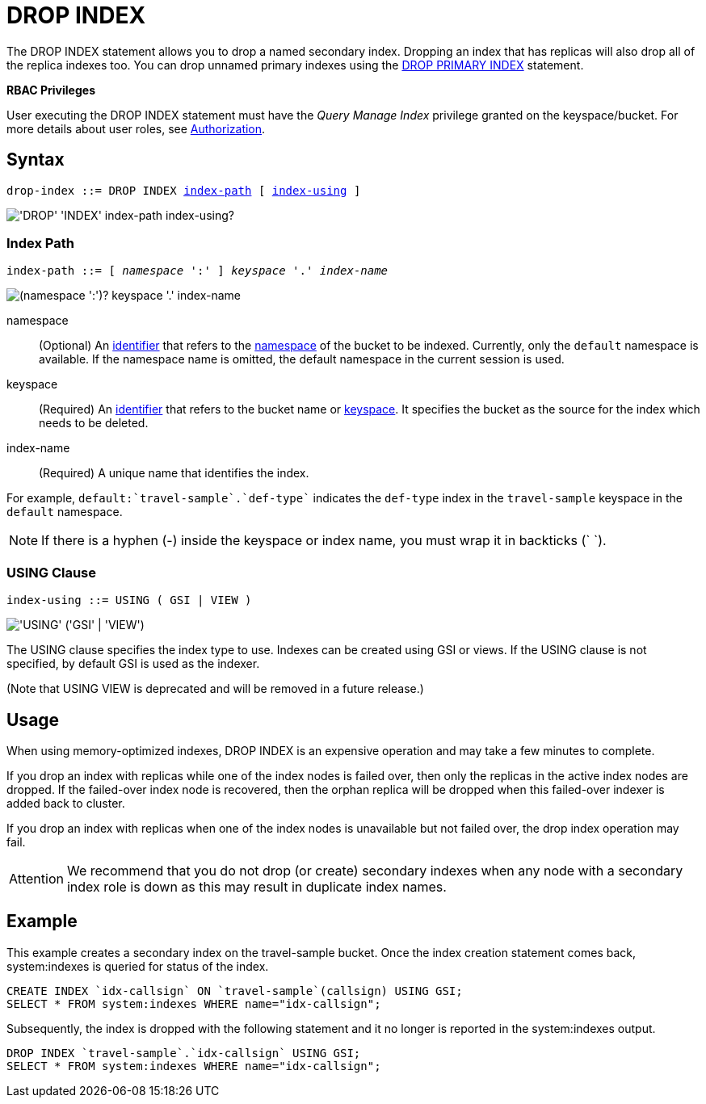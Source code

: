 = DROP INDEX
:page-topic-type: concept
:imagesdir: ../../assets/images

The DROP INDEX statement allows you to drop a named secondary index.
Dropping an index that has replicas will also drop all of the replica indexes too.
You can drop unnamed primary indexes using the xref:n1ql-language-reference/dropprimaryindex.adoc[DROP PRIMARY INDEX] statement.

*RBAC Privileges*

User executing the DROP INDEX statement must have the _Query Manage Index_ privilege granted on the keyspace/bucket.
For more details about user roles, see
xref:learn:security/authorization-overview.adoc[Authorization].

== Syntax

[subs="normal"]
----
drop-index ::= DROP INDEX <<index-path>> [ <<index-using>> ]
----

image::n1ql-language-reference/drop-index.png["'DROP' 'INDEX' index-path index-using?"]

[[index-path,index-path]]
=== Index Path

[subs="normal"]
----
index-path ::= [ __namespace__ ':' ] __keyspace__ '.' __index-name__
----

image::n1ql-language-reference/index-path.png["(namespace ':')? keyspace '.' index-name"]

namespace::
(Optional) An xref:n1ql-language-reference/identifiers.adoc[identifier] that refers to the xref:n1ql-intro/sysinfo.adoc#logical-heirarchy[namespace] of the bucket to be indexed.
Currently, only the `default` namespace is available.
If the namespace name is omitted, the default namespace in the current session is used.

keyspace::
(Required) An xref:n1ql-language-reference/identifiers.adoc[identifier] that refers to the bucket name or xref:n1ql-intro/sysinfo.adoc#logical-hierarchy[keyspace].
It specifies the bucket as the source for the index which needs to be deleted.

index-name:: (Required) A unique name that identifies the index.

For example, `default:{backtick}travel-sample{backtick}.{backtick}def-type{backtick}` indicates the `def-type` index in the `travel-sample` keyspace in the `default` namespace.

NOTE: If there is a hyphen (-) inside the keyspace or index name, you must wrap it in backticks ({backtick} {backtick}).

[[index-using,index-using]]
=== USING Clause

[subs="normal"]
----
index-using ::= USING ( GSI | VIEW )
----

image::n1ql-language-reference/index-using.png["'USING' ('GSI' | 'VIEW')"]

The USING clause specifies the index type to use.
Indexes can be created using GSI or views.
If the USING clause is not specified, by default GSI is used as the indexer.

(Note that USING VIEW is deprecated and will be removed in a future release.)

== Usage

When using memory-optimized indexes, DROP INDEX is an expensive operation and may take a few minutes to complete.

If you drop an index with replicas while one of the index nodes is failed over, then only the replicas in the active index nodes are dropped.
If the failed-over index node is recovered, then the orphan replica will be dropped when this failed-over indexer is added back to cluster.

If you drop an index with replicas when one of the index nodes is unavailable but not failed over, the drop index operation may fail.

[caption=Attention]
IMPORTANT: We recommend that you do not drop (or create) secondary indexes when any node with a secondary index role is down as this may result in duplicate index names.

== Example

====
This example creates a secondary index on the travel-sample bucket.
Once the index creation statement comes back, system:indexes is queried for status of the index.

----
CREATE INDEX `idx-callsign` ON `travel-sample`(callsign) USING GSI;
SELECT * FROM system:indexes WHERE name="idx-callsign";
----

Subsequently, the index is dropped with the following statement and it no longer is reported in the system:indexes output.

----
DROP INDEX `travel-sample`.`idx-callsign` USING GSI;
SELECT * FROM system:indexes WHERE name="idx-callsign";
----
====